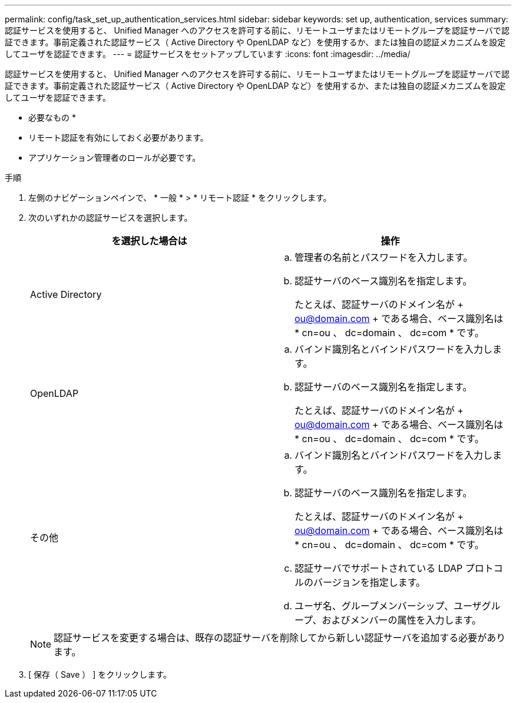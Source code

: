 ---
permalink: config/task_set_up_authentication_services.html 
sidebar: sidebar 
keywords: set up, authentication, services 
summary: 認証サービスを使用すると、 Unified Manager へのアクセスを許可する前に、リモートユーザまたはリモートグループを認証サーバで認証できます。事前定義された認証サービス（ Active Directory や OpenLDAP など）を使用するか、または独自の認証メカニズムを設定してユーザを認証できます。 
---
= 認証サービスをセットアップしています
:icons: font
:imagesdir: ../media/


[role="lead"]
認証サービスを使用すると、 Unified Manager へのアクセスを許可する前に、リモートユーザまたはリモートグループを認証サーバで認証できます。事前定義された認証サービス（ Active Directory や OpenLDAP など）を使用するか、または独自の認証メカニズムを設定してユーザを認証できます。

* 必要なもの *

* リモート認証を有効にしておく必要があります。
* アプリケーション管理者のロールが必要です。


.手順
. 左側のナビゲーションペインで、 * 一般 * > * リモート認証 * をクリックします。
. 次のいずれかの認証サービスを選択します。
+
[cols="2*"]
|===
| を選択した場合は | 操作 


 a| 
Active Directory
 a| 
.. 管理者の名前とパスワードを入力します。
.. 認証サーバのベース識別名を指定します。
+
たとえば、認証サーバのドメイン名が + ou@domain.com + である場合、ベース識別名は * cn=ou 、 dc=domain 、 dc=com * です。





 a| 
OpenLDAP
 a| 
.. バインド識別名とバインドパスワードを入力します。
.. 認証サーバのベース識別名を指定します。
+
たとえば、認証サーバのドメイン名が + ou@domain.com + である場合、ベース識別名は * cn=ou 、 dc=domain 、 dc=com * です。





 a| 
その他
 a| 
.. バインド識別名とバインドパスワードを入力します。
.. 認証サーバのベース識別名を指定します。
+
たとえば、認証サーバのドメイン名が + ou@domain.com + である場合、ベース識別名は * cn=ou 、 dc=domain 、 dc=com * です。

.. 認証サーバでサポートされている LDAP プロトコルのバージョンを指定します。
.. ユーザ名、グループメンバーシップ、ユーザグループ、およびメンバーの属性を入力します。


|===
+
[NOTE]
====
認証サービスを変更する場合は、既存の認証サーバを削除してから新しい認証サーバを追加する必要があります。

====
. [ 保存（ Save ） ] をクリックします。


